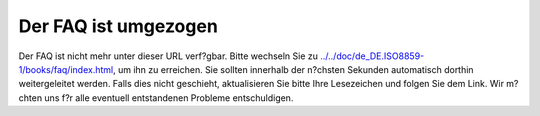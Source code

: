 =====================
Der FAQ ist umgezogen
=====================

Der FAQ ist nicht mehr unter dieser URL verf?gbar. Bitte wechseln Sie zu
`../../doc/de\_DE.ISO8859-1/books/faq/index.html <../../doc/de_DE.ISO8859-1/books/faq/index.html>`__,
um ihn zu erreichen. Sie sollten innerhalb der n?chsten Sekunden
automatisch dorthin weitergeleitet werden. Falls dies nicht geschieht,
aktualisieren Sie bitte Ihre Lesezeichen und folgen Sie dem Link. Wir
m?chten uns f?r alle eventuell entstandenen Probleme entschuldigen.
